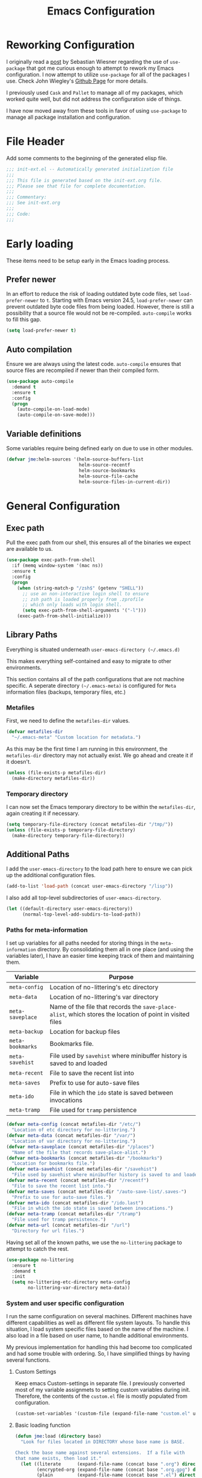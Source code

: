 #+TITLE: Emacs Configuration
#+OPTIONS: toc:4 h:4
#+STARTUP: showeverything
#+LATEX_CLASS: jmeorgdoc

* Reworking Configuration

  I originally read a [[http://www.lunaryorn.com/2015/01/06/my-emacs-configuration-with-use-package.html][post]] by Sebastian Wiesner regarding the use of
  =use-package= that got me curious enough to attempt to rework my Emacs
  configuration. I now attempt to utilize =use-package= for all of the
  packages I use. Check John Wiegley's [[https://github.com/jwiegley/use-package/][Github Page]] for more details.

  I previously used =Cask= and =Pallet= to manage all of my packages, which
  worked quite well, but did not address the configuration side of
  things.

  I have now moved away from these tools in favor of using =use-package= to
  manage all package installation and configuration.

* File Header

  Add some comments to the beginning of the generated elisp file.

  #+BEGIN_SRC emacs-lisp :padline no
    ;;; init-ext.el -- Automatically generated initialization file
    ;;;
    ;;; This file is generated based on the init-ext.org file.
    ;;; Please see that file for complete documentation.
    ;;;
    ;;; Commentary:
    ;;; See init-ext.org
    ;;;
    ;;; Code:
    ;;;
  #+END_SRC

* Early loading

  These items need to be setup early in the Emacs loading process.

** Prefer newer

   In an effort to reduce the risk of loading outdated byte code files, set
   =load-prefer-newer= to =t=. Starting with Emacs version 24.5,
   =load-prefer-newer= can prevent outdated byte code files from being
   loaded. However, there is still a possibility that a source file would
   not be re-compiled. =auto-compile= works to fill this gap.

   #+BEGIN_SRC emacs-lisp
     (setq load-prefer-newer t)
   #+END_SRC

** Auto compilation

   Ensure we are always using the latest code. =auto-compile= ensures that
   source files are recompiled if newer than their compiled form.

  #+BEGIN_SRC emacs-lisp
    (use-package auto-compile
      :demand t
      :ensure t
      :config
      (progn
        (auto-compile-on-load-mode)
        (auto-compile-on-save-mode)))
  #+END_SRC

** Variable definitions

   Some variables require being defined early on due to use in other modules.

   #+BEGIN_SRC emacs-lisp
     (defvar jme:helm-sources '(helm-source-buffers-list
                                helm-source-recentf
                                helm-source-bookmarks
                                helm-source-file-cache
                                helm-source-files-in-current-dir))
   #+END_SRC

* General Configuration
** Exec path

   Pull the exec path from our shell, this ensures all of the binaries we
   expect are available to us.

   #+BEGIN_SRC emacs-lisp
     (use-package exec-path-from-shell
       :if (memq window-system '(mac ns))
       :ensure t
       :config
       (progn
         (when (string-match-p "/zsh$" (getenv "SHELL"))
           ;; use an non-interactive login shell to ensure
           ;; zsh path is loaded properly from .zprofile
           ;; which only loads with login shell.
           (setq exec-path-from-shell-arguments '("-l")))
         (exec-path-from-shell-initialize)))
   #+END_SRC

** Library Paths

   Everything is situated underneath =user-emacs-directory (~/.emacs.d)=

   This makes everything self-contained and easy to migrate to other
   environments.

   This section contains all of the path configurations that are not
   machine specific. A seperate directory =(~/.emacs-meta)= is configured
   for =Meta= information files (backups, temporary files, etc.)

*** Metafiles

    First, we need to define the  =metafiles-dir= values.

    #+BEGIN_SRC emacs-lisp
      (defvar metafiles-dir
        "~/.emacs-meta" "Custom location for metadata.")
    #+END_SRC

    As this may be the first time I am running in this environment, the
    =metafiles-dir= directory may not actually exist. We go ahead and
    create it if it doesn't.

    #+BEGIN_SRC emacs-lisp
      (unless (file-exists-p metafiles-dir)
        (make-directory metafiles-dir))
    #+END_SRC

*** Temporary directory

    I can now set the Emacs temporary directory to be within the
    =metafiles-dir=, again creating it if necessary.

    #+BEGIN_SRC emacs-lisp
      (setq temporary-file-directory (concat metafiles-dir "/tmp/"))
      (unless (file-exists-p temporary-file-directory)
        (make-directory temporary-file-directory))
    #+END_SRC


** Additional Paths

   I add the =user-emacs-directory= to the load path here to ensure we can
   pick up the additional configuration files.

   #+BEGIN_SRC emacs-lisp
     (add-to-list 'load-path (concat user-emacs-directory "/lisp"))
   #+END_SRC

   I also add all top-level subdirectories of =user-emacs-directory=.

   #+BEGIN_SRC emacs-lisp
     (let ((default-directory user-emacs-directory))
           (normal-top-level-add-subdirs-to-load-path))
   #+END_SRC

*** Paths for meta-information

    I set up variables for all paths needed for storing things in the
    =meta-information= directory. By consolidating them all in one place
    (and using the variables later), I have an easier time keeping track of
    them and maintaining them.

    | Variable         | Purpose                                                                                                   |
    |------------------+-----------------------------------------------------------------------------------------------------------|
    | =meta-config=    | Location of no-littering's etc directory                                                                  |
    | =meta-data=      | Location of no-littering's var directory                                                                  |
    | =meta-saveplace= | Name of the file that records the =save-place-alist=, which stores the location of point in visited files |
    | =meta-backup=    | Location for backup files                                                                                 |
    | =meta-bookmarks= | Bookmarks file.                                                                                           |
    | =meta-savehist=  | File used by =savehist= where minibuffer history is saved to and loaded                                   |
    | =meta-recent=    | File to save the recent list into                                                                         |
    | =meta-saves=     | Prefix to use for auto-save files                                                                         |
    | =meta-ido=       | File in which the =ido= state is saved between invocations                                                |
    | =meta-tramp=     | File used for =tramp= persistence                                                                         |

    #+BEGIN_SRC emacs-lisp
      (defvar meta-config (concat metafiles-dir "/etc/")
        "Location of etc directory for no-littering.")
      (defvar meta-data (concat metafiles-dir "/var/")
        "Location of var directory for no-littering.")
      (defvar meta-saveplace (concat metafiles-dir "/places")
        "Name of the file that records save-place-alist.")
      (defvar meta-bookmarks (concat metafiles-dir "/bookmarks")
        "Location for bookmarks file.")
      (defvar meta-savehist (concat metafiles-dir "/savehist")
        "File used by savehist where minibuffer history is saved to and loaded.")
      (defvar meta-recent (concat metafiles-dir "/recentf")
        "File to save the recent list into.")
      (defvar meta-saves (concat metafiles-dir "/auto-save-list/.saves-")
        "Prefix to use for auto-save files.")
      (defvar meta-ido (concat metafiles-dir "/ido.last")
        "File in which the ido state is saved between invocations.")
      (defvar meta-tramp (concat metafiles-dir "/tramp")
        "File used for tramp persistence.")
      (defvar meta-url (concat metafiles-dir "/url")
        "Directory for url files.")
    #+END_SRC

    Having set all of the known paths, we use the =no-littering= package to
    attempt to catch the rest.

    #+BEGIN_SRC emacs-lisp
      (use-package no-littering
        :ensure t
        :demand t
        :init
        (setq no-littering-etc-directory meta-config
              no-littering-var-directory meta-data))
    #+END_SRC

*** System and user specific configuration

    I run the same configuration on several machines. Different machines
    have different capabilities as well as different file system
    layouts. To handle this situation, I load system specific files based
    on the name of the machine. I also load in a file based on user name,
    to handle additional environments.

    My previous implementation for handling this had become too complicated
    and had some trouble with ordering. So, I have simplified things by
    having several functions.

**** Custom Settings

     Keep emacs Custom-settings in separate file. I previously converted
     most of my variable assignmets to setting custom variables during
     init. Therefore, the contents of the =custom.el= file is mostly
     populated from configuration.

     #+BEGIN_SRC emacs-lisp
       (custom-set-variables '(custom-file (expand-file-name "custom.el" user-emacs-directory)))
     #+END_SRC

**** Basic loading function

     #+BEGIN_SRC emacs-lisp
       (defun jme:load (directory base)
         "Look for files located in DIRECTORY whose base name is BASE.

       Check the base name against several extensions.  If a file with
       that name exists, then load it."
         (let ((literate      (expand-file-name (concat base ".org") directory))
               (encrypted-org (expand-file-name (concat base ".org.gpg") directory))
               (plain         (expand-file-name (concat base ".el") directory))
               (encrypted-el  (expand-file-name (concat base ".el.gpg") directory)))
          (cond
           ((file-exists-p encrypted-org) (org-babel-load-file encrypted-org))
           ((file-exists-p encrypted-el)  (load encrypted-el))
           ((file-exists-p literate)      (org-babel-load-file literate))
           ((file-exists-p plain)         (load plain)))))
     #+END_SRC

**** Private settings

     Personal information that should not be shared is kept in a private
     file.

     #+BEGIN_SRC emacs-lisp
       (jme:load user-emacs-directory ".private")
     #+END_SRC

**** OS-specific settings

     Settings specific to machine type are kept in their own settings file.

     #+BEGIN_SRC emacs-lisp
       (let* ((system-type-name (symbol-name system-type))
              (base-name (replace-regexp-in-string "/" "-" system-type-name)))
         (jme:load user-emacs-directory base-name))
     #+END_SRC

**** Hostname-specific settings

     Settings specific to a particular machine, identified by host name,
     are stored in their own settings file.

     #+BEGIN_SRC emacs-lisp
       (let ((host-name-base (car (split-string (system-name) "\\."))))
         (jme:load user-emacs-directory host-name-base))
     #+END_SRC

**** User-specific settings

     #+BEGIN_SRC emacs-lisp
       (jme:load user-emacs-directory user-login-name)
     #+END_SRC

**** Custom configuration

     Finally, we load any settings set by ~customize~.

     #+BEGIN_SRC emacs-lisp
       (load custom-file)
     #+END_SRC

** General Emacs Settings

   There are a number of configuration items I tend to look at as basic
   configuration. There is a fine line between what is a /package/ and what
   is just part of Emacs, especially at the rate things are being included
   in the /official/ distribution.

*** Window sizing

    When using a =window-system=, which I most often do, I like to start
    Emacs with a specific window size and position. This code accomplishes
    that.

    First, we need to set up the window sizing.

    #+BEGIN_SRC emacs-lisp
      (eval-when-compile
        (defvar emacs-min-top)
        (defvar emacs-min-left)
        (defvar emacs-min-height)
        (defvar emacs-min-width))

      (if window-system
          (unless noninteractive
            (defvar emacs-min-top 22)
            (defvar emacs-min-left 5)
            (defvar emacs-min-height (if (= 1050 (x-display-pixel-height)) 55 64))
            (defvar emacs-min-width 100)))
    #+END_SRC

    This function resets the window to its minimal position.

    #+BEGIN_SRC emacs-lisp
      (defun jme:emacs-min ()
      "Reset frame size to minumum."
        (interactive)
        (set-frame-parameter (selected-frame) 'fullscreen nil)
        (set-frame-parameter (selected-frame) 'vertical-scroll-bars nil)
        (set-frame-parameter (selected-frame) 'horizontal-scroll-bars nil)
        (set-frame-parameter (selected-frame) 'top emacs-min-top)
        (set-frame-parameter (selected-frame) 'left emacs-min-left)
        (set-frame-parameter (selected-frame) 'height emacs-min-height)
        (set-frame-parameter (selected-frame) 'width emacs-min-width))
    #+END_SRC

    This function does the opposite of the above. It sets the window to
    maximum position.

    #+BEGIN_SRC emacs-lisp
      (defun jme:emacs-max ()
      "Reset frame size to maximum."
        (interactive)
        (if t
            (progn
              (set-frame-parameter (selected-frame) 'fullscreen 'fullboth)
              (set-frame-parameter (selected-frame) 'vertical-scroll-bars nil)
              (set-frame-parameter (selected-frame) 'horizontal-scroll-bars nil))
          (set-frame-parameter (selected-frame) 'top 26)
          (set-frame-parameter (selected-frame) 'left 2)
          (set-frame-parameter (selected-frame) 'width
                               (floor (/ (float (x-display-pixel-width)) 9.15)))
          (if (= 1050 (x-display-pixel-height))
              (set-frame-parameter (selected-frame) 'height
                                   (if (>= emacs-major-version 24)
                                       66
                                     55))
            (set-frame-parameter (selected-frame) 'height
                                 (if (>= emacs-major-version 24)
                                     75
                                   64)))))
    #+END_SRC

    One last function to give me the ability to toggle between the two.

    #+BEGIN_SRC emacs-lisp
      (defun jme:emacs-toggle-size ()
      "Toggle between minimum and maximum size of frame."
        (interactive)
        (if (> (cdr (assq 'width (frame-parameters))) 100)
            (jme:emacs-min)
          (jme:emacs-max)))
    #+END_SRC

    I start off with Emacs in its minimal state when starting up. Since
    moving to the =mac= Emacs port on my Apple machines, as opposed to the
    =ns= version, I don't really use the toggle much anymore. Instead I use
    the mac fullscreen mode.

    #+BEGIN_SRC emacs-lisp
      (if window-system
          (add-hook 'after-init-hook 'jme:emacs-min))
    #+END_SRC

*** Coding system

    I am a fan of UTF-8. Make sure everything is set up to handle it.

    | Variable                     | Value   | Description          |
    |------------------------------+---------+----------------------|
    | =set-terminal-coding-system= | =utf-8= | terminal output      |
    | =set-terminal-coding-system= | =utf-8= | terminal input       |
    | =perfer-coding-system=       | =utf-8= | set preferred coding |

    #+BEGIN_SRC emacs-lisp
      (set-terminal-coding-system 'utf-8)
      (set-keyboard-coding-system 'utf-8)
      (prefer-coding-system 'utf-8)
      (when (display-graphic-p)
        (custom-set-variables '(x-select-request-type '(UTF8_STRING COMPOUND_TEXT TEXT STRING))))
    #+END_SRC

*** Interface settings

    I most often have the audio on my machines muted, so use the visible bell
    instead of beeps. Who likes beeps anyway?

    #+BEGIN_SRC emacs-lisp
      (custom-set-variables '(visible-bell t))
    #+END_SRC

    Make sure I can see what it is that I am typing. This setting is the
    number of seconds to pause before unfinished commands are echoed. I
    find the default of 1 second a bit slow.

    #+BEGIN_SRC emacs-lisp
      (custom-set-variables '(echo-keystrokes 0.1))
    #+END_SRC

    I am not a big fan of overloading the arrow keys. Plus they are just too
    far away from my fingers to be useful. Don't use the shift+arrows for mark.

    #+BEGIN_SRC emacs-lisp
      (custom-set-variables '(shift-select-mode nil))
    #+END_SRC

    Use point instead of click with mouse yank.

    #+BEGIN_SRC emacs-lisp
      (custom-set-variables '(mouse-yank-at-point t))
    #+END_SRC

    While I no longer have a machine with a mouse connected (only trackpads
    now), I still use swipe-type scrolling which I would like to be smooth.

    These settings handle one line at a time, disable scrolling
    acceleration and scroll the window under the mouse.

    #+BEGIN_SRC emacs-lisp
      (custom-set-variables '(scroll-step 1)
                            '(mouse-wheel-scroll-amount '(1 ((shift) . 1))) ; one line at a time
                            '(mouse-wheel-progressive-speed nil)            ; don't accelerate scrolling
                            '(mouse-wheel-follow-mouse 't))                 ; scroll window under mouse
    #+END_SRC

    Truncate lines in windows narrower than the frame. Providing an integer
    here specifies to truncate lines in each window narrower thant the full
    frame width, provided the total window width in column units is less
    than that integer; otherwise respect the value of =truncate-lines=.

    #+BEGIN_SRC emacs-lisp
      (custom-set-variables '(truncate-partial-width-windows 50))
    #+END_SRC

    Set the default tab stop.

    #+BEGIN_SRC emacs-lisp
      (custom-set-variables '(tab-width 4))
    #+END_SRC

    Never put tabs in files, use spaces instead. If, for some reason, a real
    tab is needed, use =C-q C-i= to insert one.

    #+BEGIN_SRC emacs-lisp
      (custom-set-variables '(indent-tabs-mode nil))
    #+END_SRC

    I want to always go to the next indent level when hitting return.

    #+BEGIN_SRC emacs-lisp
      (bind-key "RET" 'newline-and-indent)
    #+END_SRC

    Add newlines to the end of the file if I naviagate past it.

    #+BEGIN_SRC emacs-lisp
      (custom-set-variables '(next-line-add-newlines t))
    #+END_SRC

    Set the column that triggers fill

    #+BEGIN_SRC emacs-lisp
      (custom-set-variables '(fill-column 75))
    #+END_SRC

    Turn on auto fill for text files.

    #+BEGIN_SRC emacs-lisp
      (add-hook 'text-mode-hook 'turn-on-auto-fill)
    #+END_SRC

    Allow narrowing.

    #+BEGIN_SRC emacs-lisp
      (put 'narrow-to-defun 'disabled nil)
      (put 'narrow-to-page 'disabled nil)
      (put 'narrow-to-region 'disabled nil)
    #+END_SRC

*** Visual tweaks

    Unlike a number of people, I do not mind the menu bar if I am actually
    using a window system of some kind. It is not that I use it often, but
    it does not get in my way much either. So, I check to see if I am using
    a window system and disable it if not. Turns out that this is still
    annoying when the window system does not support global menus as is the
    case when I am running on my chromebook with i3wm. Still need a
    solution for that case.

    #+BEGIN_SRC emacs-lisp
      (if (eq window-system 'nil)
          (if (fboundp 'menu-bar-mode) (menu-bar-mode -1))
        (if (fboundp 'menu-bar-mode) (menu-bar-mode 1)))
    #+END_SRC

    The toolbar, however, is completely useless to me, so I always disable it.

    #+BEGIN_SRC emacs-lisp
      (if (fboundp 'tool-bar-mode) (tool-bar-mode -1))
    #+END_SRC

    Likewise, scrollbars offer no value.

    #+BEGIN_SRC emacs-lisp
      (if (fboundp 'scroll-bar-mode) (scroll-bar-mode -1))
    #+END_SRC

    Don't show the startup message.

    #+BEGIN_SRC emacs-lisp
      (custom-set-variables '(inhibit-startup-message t)
                            '(inhibit-startup-echo-area-message (user-login-name)))
    #+END_SRC

    Visually indicate empty lines after the buffer end. This is shown as a
    fringe bitmap in the left edge.

    #+BEGIN_SRC emacs-lisp
      (custom-set-variables '(indicate-empty-lines t))
    #+END_SRC

**** Icon support

     #+BEGIN_SRC emacs-lisp
       (use-package all-the-icons
        :ensure t)
     #+END_SRC

**** Modeline

     I refer to my modeline quite often. It is very easy for it to get too
     cluttered, it is expensive real estate.

     Show the line:column number.

     #+BEGIN_SRC emacs-lisp
       (line-number-mode 1)
       (column-number-mode 1)
     #+END_SRC

     Also, show the size of the file.

     #+BEGIN_SRC emacs-lisp
       (size-indication-mode 1)
     #+END_SRC

***** Battery information

      I have opted for a simpler and 'clearer' solution to displaying
      battery information utilizing the `fancy-battery` package.

      #+BEGIN_SRC emacs-lisp
        (use-package fancy-battery
          :ensure t
          :config
          (add-hook 'after-init-hook #'fancy-battery-mode))
      #+END_SRC

***** Time

      I often run emacs in a fullscreen fashion that does not display the
      system clock on my desktop. However, I often refer to the clock, thus
      I add it to the modeline. The =display-time= functionality in Emacs
      is quite robust and can potentially display much more information
      than just the time. I configure it here to my liking.

      #+BEGIN_SRC emacs-lisp
        (custom-set-variables '(display-time-default-load-average nil)  ; Don't display load
                              '(display-time-day-and-date nil)          ; Don't display date
                              '(display-time-format "%l:%M%p"))
        (add-hook 'after-init-hook #'display-time-mode)
      #+END_SRC

*** Miscellaneous

    Add newline to end of file on save.

    #+BEGIN_SRC emacs-lisp
      (custom-set-variables '(require-final-newline t))
    #+END_SRC

    Make Emacs use the clipboard

    #+BEGIN_SRC emacs-lisp
      (custom-set-variables '(select-enable-clipboard t))
    #+END_SRC

    Prefix used for generating the auto save file names.

    #+BEGIN_SRC emacs-lisp
      (custom-set-variables '(auto-save-list-file-prefix meta-saves))
    #+END_SRC

    Use "y" in place of "yes", who wants to type all of those extra characters?

    #+BEGIN_SRC emacs-lisp
      (fset 'yes-or-no-p 'y-or-n-p)
    #+END_SRC

**** Bookmarks

     Save bookmarks into their own file in the meta information directory.

     #+BEGIN_SRC emacs-lisp
       (custom-set-variables '(bookmark-default-file meta-bookmarks))
     #+END_SRC

**** Backup

     I like all of my backup copies of files to be in a common location.

     Configure where the backups should go.

     #+BEGIN_SRC emacs-lisp
       (custom-set-variables '(backup-directory-alist (quote ((".*" . "~/.emacs-meta/backups/")))))
     #+END_SRC

     I like to use version numbers for the backup files. Set the number of
     newest versions and oldest versions to keep when a new numbered backup
     is made. I also don't care about the deletion of excess backup
     versions, so do that silently. Also, I like to use copying to create
     backups for files that are linked, instead of renaming.

     | Variable                        | Value | Description                                                          |
     |---------------------------------+-------+----------------------------------------------------------------------|
     | =version-control=               | =t=   | Control use of version numbers for backup files                      |
     | =kept-new-versions=             | =2=   | Number of newest versions to keep when a new numbered backup is made |
     | =kept-old-versions=             | =2=   | Number of oldest versions to keep when a new numbered backup is made |
     | =delete-old-versions=           | =t=   | When set to =t=, delete excess backup versions silently              |
     | =backup-by-copying-when-linked= | =t=   | Use copying to create backups for files with multiple names          |

     #+BEGIN_SRC emacs-lisp
       (custom-set-variables
         '(version-control t)
         '(kept-new-versions 2)
         '(kept-old-versions 2)
         '(delete-old-versions t)
         '(backup-by-copying-when-linked t))
     #+END_SRC

**** URL Related

     Make sure to store URL related stuff in the right place.

     #+BEGIN_SRC emacs-lisp
       (custom-set-variables '(url-cookie-file (concat meta-url "/cookies"))
                             '(url-cache-directory (concat temporary-file-directory "url/cache")))
     #+END_SRC

*** Global mode settings

**** Auto-revert

     Revert buffers when they change on disk.

     #+BEGIN_SRC emacs-lisp
       (global-auto-revert-mode 1)
     #+END_SRC

     Auto-refresh dired buffers.

     #+BEGIN_SRC emacs-lisp
       (custom-set-variables '(global-auto-revert-non-file-buffers t))
     #+END_SRC

     But.. don't announce reversion of buffer

     #+BEGIN_SRC emacs-lisp
       (custom-set-variables '(auto-revert-verbose nil))
     #+END_SRC

**** Git gutter

     Git gutter is a nice little utility that adds markers in the fringe to
     denote changes in a file. I like this everywhere, so I turn it on
     globally.

     #+BEGIN_SRC emacs-lisp
       (use-package git-gutter-fringe
         :ensure t
         :diminish git-gutter-mode
         :config
         (progn
           (custom-set-variables '(git-gutter:lighter " GG"))
           (global-git-gutter-mode)))
     #+END_SRC

**** Git messenger

     #+BEGIN_SRC emacs-lisp
       (use-package git-messenger
         :ensure t
         :commands git-messenger:popup-message
         :bind ("C-x v p" . git-messenger:popup-message))
     #+END_SRC

**** Recentf

     Save recently used files. This turns on the "Open Recent" submenu
     which is displayed in the "File" menu, containing a list of files that
     were operated on recently.

     I use the following settings for this mode:

     | variable                 |         value | description                       |
     |--------------------------+---------------+-----------------------------------|
     | =recentf-save-file=      | =meta-recent= | File to save the recent list into |
     | =recent-max-saved-items= |           100 | Max number of items saved         |
     | =recent-max-menu-items=  |            15 | Max number of items in menu       |

     Since the loading of the recent file and cleanup can take some time, I
     turn it on once things are idle.

     #+BEGIN_SRC emacs-lisp
       (use-package recentf
         :config
         (progn
           (custom-set-variables
             '(recentf-save-file meta-recent)
             '(recentf-max-saved-items 100)
             '(recentf-max-menu-items 15))
           (recentf-mode t)))
     #+END_SRC

**** Savehist

     Save minibuffer history. The minibuffer history is saved periodically
     (every 300 seconds, in this case) and when exiting Emacs. I use
     =savehist-file= to specify the filename (in the meta information
     directory) where the history should be stored. Additionally, I have it
     set to save:

     | History type         | Description                                        |
     |----------------------+----------------------------------------------------|
     | =search-ring=        | List of search string sequences                    |
     | =regexp-search-ring= | List of regular expression search string sequences |

     #+BEGIN_SRC emacs-lisp
       (use-package savehist
         :config
         (progn
           (custom-set-variables '(savehist-additional-variables
                                   '(kill-ring search-ring regexp-search-ring))
                                 '(savehist-autosave-interval 300)
                                 '(savehist-file meta-savehist)
                                 '(history-delete-duplicates t))
           (savehist-mode t)))
     #+END_SRC

**** Saveplace

     Preserve the location of point in file when saving files.

     I specify the name of the file that records saveplace information, so
     the contents go into the =meta= area and activate it for all buffers.

     #+BEGIN_SRC emacs-lisp
       (use-package saveplace
         :init
         (progn
           (custom-set-variables '(save-place-file meta-saveplace))
           (save-place-mode t)))
     #+END_SRC

**** Smartparens

     I like to visually see the matching parens. =smartparens-mode= is a
     global minor mode that highlights matching parens.

     If there are specific modes in which =smartparens-mode= should not be
     enabled, they can be added to the =sp-ignore-modes-list=.

     #+BEGIN_SRC emacs-lisp
       (use-package smartparens
         :ensure t
         :commands (smartparens-mode
                    show-smartparens-mode
                    show-smartparens-global-mode)
         :demand t
         :diminish smartparens-mode
         :config
         (progn
           (require 'smartparens-config)
           (smartparens-global-mode)))
     #+END_SRC

**** Undo-tree-mode

     =undo-tree-mode= replaces Emacs' standard undo feature with a more
     powerful, yet easier to user version, that treats the undo history as
     what it is: a tree.

     If a specific mode is not compatible with =undo-tree-mode=, it can be
     added to the list =undo-tree-incompatible-major-modes=.

     Enable =undo-tree-mode= globally.

     #+BEGIN_SRC emacs-lisp
       (use-package undo-tree
         :ensure t
         :diminish undo-tree-mode
         :config
         (progn
           (custom-set-variables '(undo-tree-visualizer-timestamps t)
                                 '(undo-tree-visualizer-diff t))
           (global-undo-tree-mode)))
     #+END_SRC

**** Whitespace

     I like to see whitespace in files. I find this helps with both
     organization and formatting. I use the following style for whitespace
     visualization:

     | Style            | Description                           |
     |------------------+---------------------------------------|
     | face             | enable all visualization via faces    |
     | trailing         | trailing blanks                       |
     | space-before-tab | SPACEs before TAB                     |
     | space-after-tab  | 8 or more SPACEs after a TAB          |
     | indentation      | 8 or more SPACEs at beginning of line |

     I also specify the column beyond which the line is highlighted.

     #+BEGIN_SRC emacs-lisp
       (use-package whitespace
         :diminish global-whitespace-mode
         :config
         (progn
           (custom-set-variables '(whitespace-style '(face trailing space-before-tab
                                                      indentation space-after-tab))
                                 '(whitespace-line-column 80))
           (global-whitespace-mode 1)))
     #+END_SRC

**** Winner

     Winner mode is a minor mode which keeps a history of changes to window
     configurations. This allows you to easily undo (=winner-undo=) and
     redo (=winner-redo=) window configurations.

     #+BEGIN_SRC emacs-lisp
       (use-package winner
         :ensure t
         :if (not noninteractive)
         :demand t
         :config (winner-mode 1))
     #+END_SRC

* Utility functions

  There are a number of /utility/ functions that I keep around for handling
  different things. Some of them are experimental, but they /do/ work.

** Hide or Expand

   I have kept this around for a long time and go through different phases
   of using it. I have recently gone back to using it quite a bit now that
   I have been using =winner= mode.

   #+BEGIN_SRC emacs-lisp
     (defun hide-or-expand ()
       "Hide or expand a window."
       (interactive)
       (if (> (length (window-list)) 1)
           (delete-other-windows)
         (bury-buffer)))
   #+END_SRC

* Package Specific Settings
** Avy

   Replacement for ace-jump-mode and other things.

   #+BEGIN_SRC emacs-lisp
     (use-package avy
       :ensure t
       :commands avy-goto-word-1
       :bind ("C-. C-s" . avy-goto-word-1))
   #+END_SRC

** Aggressive Indent

   Avoid manual indentation with 'aggressive indent'. I am not sure I am
   comfortable with this mode anywhere but in lisp code just yet.

   It can be turned on globally with =(global-aggressive-indent-mode 1)=.

   If used globally, specific modes can be excluded with the list
   =aggressive-indent-excluded-modes=.

   #+BEGIN_SRC emacs-lisp
     (use-package aggressive-indent
        :ensure t
        :diminish (aggressive-indent-mode . "➠")
        :config
          (add-hook 'emacs-lisp-mode-hook #'aggressive-indent-mode))
   #+END_SRC

** Auto complete (Company)

   I have fiddled around with different auto-completion packages and
   extensions over time. This one works.

   #+BEGIN_SRC emacs-lisp
     (use-package company
       :ensure t
       :diminish company-mode
       :config
       (global-company-mode)
       :init
       (progn
         (custom-set-variables '(company-tooltip-limit 20)
                               '(company-idle-delay .3))))
   #+END_SRC

   Also enable fuzzy matching.

   #+BEGIN_SRC emacs-lisp
     (use-package company-flx
       :ensure t
       :after company
       :config
       (company-flx-mode +1))
   #+END_SRC

** YASnippet

   YASnippet is an excellent template system for Emacs and it works very
   well with Auto Complete. I use it everywhere I can.

   YASnippet does not provide a way to expand a snippet programmatically,
   so we create one. (Based on code from [[http://stackoverflow.com/questions/10211730/insert-yasnippet-by-name][this]] Stack Overflow question.)

   #+BEGIN_SRC emacs-lisp
     (use-package yasnippet
       :ensure t
       :diminish yas-minor-mode
       :config
       (progn
         (add-to-list 'yas-snippet-dirs (concat user-emacs-directory "snippets"))
         (yas-global-mode 1)))

     (defun jme:insert-yas-by-name (name)
       "Insert YASnippet by NAME."
       (yas-expand-snippet (yas-lookup-snippet name)))
   #+END_SRC

   Add =helm= support for yas.

   #+BEGIN_SRC emacs-lisp
     (use-package helm-c-yasnippet
       :ensure t
       :after helm
       :bind ("C-c y" . helm-yas-complete)
       :config (custom-set-variables '(helm-yas-space-match-any-greedy t)))
   #+END_SRC

   Here we provide an indication that there is a yasnippet available to be
   used. (From [[https://github.com/pcmantz/elisp/blob/master/my-bindings.el][here]] and [[http://pages.sachachua.com/.emacs.d/Sacha.html#unnumbered-132][here]]).

   #+BEGIN_SRC emacs-lisp
     (defvar default-cursor-color (cdr (assoc 'cursor-color (frame-parameters)))
       "Capture the default cursor color so we can switch back to it if needed.")
     (defvar yasnippet-can-fire-cursor-color "purple"
       "Color to change cursor when yasnippet is available.")

     (defun jme:yasnippet-can-fire-p (&optional field)
       "Test if yasnippet can expand based on FIELD."
       (interactive)
       (setq yas--condition-cache-timestamp (current-time))
       (let (templates-and-pos)
         (unless (and yas-expand-only-for-last-commands
                      (not (member last-command yas-expand-only-for-last-commands)))
           (setq templates-and-pos (if field
                                       (save-restriction
                                         (narrow-to-region (yas--field-start field)
                                                           (yas--field-end field))
                                         (yas--templates-for-key-at-point))
                                     (yas--templates-for-key-at-point))))
         (and templates-and-pos (first templates-and-pos))))

     (defun jme:change-cursor-color-when-can-expand (&optional field)
       "Update the cursor color if a snippet is available, based on FIELD."
       (interactive)
       (when (eq last-command 'self-insert-command)
         (set-cursor-color (if (jme:can-expand)
                               yasnippet-can-fire-cursor-color
                             default-cursor-color))))

     (defun jme:can-expand ()
       "Return true if right after an expandable thing."
       (or (abbrev--before-point) (jme:yasnippet-can-fire-p)))

     (add-hook 'post-command-hook 'jme:change-cursor-color-when-can-expand)
   #+END_SRC

** Clojure

   Support for Clojure.

*** Clojure Mode

    #+BEGIN_SRC emacs-lisp
      (use-package clojure-mode
        :ensure t
        :init
        (progn
          (add-hook 'clojure-mode-hook #'rainbow-delimiters-mode)
          (add-hook 'clojure-mode-hook #'smartparens-strict-mode)))
    #+END_SRC

*** Cider

    #+BEGIN_SRC emacs-lisp
      (use-package cider
        :ensure t
        :init
        (progn
          (add-hook 'cider-mode-hook #'eldoc-mode)
          (add-hook 'cider-mode-hook #'rainbow-delimiters-mode)
          (add-hook 'cider-repl-mode-hook #'smartparens-strict-mode)
          (add-hook 'cider-repl-mode-hook #'rainbow-delimiters-mode)))
    #+END_SRC

*** Clojure Cheatsheet
    #+BEGIN_SRC emacs-lisp
      (use-package clojure-cheatsheet
        :ensure t)
    #+END_SRC

*** Clojure mode extra font locking
    #+BEGIN_SRC emacs-lisp
      (use-package clojure-mode-extra-font-locking
        :ensure t)
    #+END_SRC

*** Clojure snippets for Yasnippets
    #+BEGIN_SRC emacs-lisp
      (use-package clojure-snippets
        :ensure t)
    #+END_SRC

*** Flycheck for Clojure
    #+BEGIN_SRC emacs-lisp
      (use-package flycheck-clojure
        :ensure t)
    #+END_SRC

*** Slamhound
    #+BEGIN_SRC emacs-lisp :tangle no
      (use-package slamhound
        :disabled t)
    #+END_SRC

** CSS

   Mode for handling CSS.

   #+BEGIN_SRC emacs-lisp
     (use-package css-mode)
   #+END_SRC

** Dired

   I have been trying to train myself to use =dired= as much as
   possible. My go-to alternative is the command line, which often
   interrupts whatever I was doing in the particular shell I choose. My
   settings here are still very much experimental.

   I moved to using =dired+= to pick up some extra features.

   Make sure =image-dired= keeps its files in the meta directory.

   #+BEGIN_SRC emacs-lisp
     (use-package dired+
       :ensure t
       :config
       (progn
         (custom-set-variables '(image-dired-dir (concat metafiles-dir "/image-dired")))
         (put 'dired-find-alternate-file 'disabled nil)  ;enable `a' command
         (diredp-toggle-find-file-reuse-dir 1)))
   #+END_SRC

   All-the-icons support in dired buffers. Becasue, who doesn't like icons?

   #+BEGIN_SRC emacs-lisp
   (use-package all-the-icons-dired
    :ensure t
    :after all-the-icons
    :commands all-the-icons-dired-mode
    :config
    (add-hook 'dired-mode-hook 'all-the-icons-dired-mode))
   #+END_SRC

   Subtree support.

   #+BEGIN_SRC emacs-lisp
     (use-package dired-subtree
       :ensure t
       :commands (dired-subtree-insert dired-subtree remove)
       :after dired
       :bind (:map dired-mode-map
                   ("i" . dired-subtree-insert)
                   (";" . dired-subtree-remove)))
   #+END_SRC

   Filter support.

   #+BEGIN_SRC emacs-lisp
     (use-package dired-filter
       :ensure t
       :after dired
       :config
       (custom-set-variables '(dired-filter-group-saved-groups '(("default"
                                                                  ("Archives"
                                                                   (extension "zip" "rar" "gz" "bz2" "tar"))
                                                                  ("Data"
                                                                   (extension "json" "xml" "dat" "csv"))
                                                                  ("Documents"
                                                                   (extension "org" "markdown" "md" "adoc" "txt"))
                                                                  ("Binary"
                                                                   (extension "elc" "pyc"))
                                                                  ("Backup"
                                                                   (extension "el~" "backup"))
                                                                  ("Language"
                                                                   (extension "el" "py" "java" "sh" "awk" "rb"))
                                                                  ("LaTeX"
                                                                   (extension "tex" "bib"))
                                                                  ("Mac"
                                                                   (extension . "DS_Store"))
                                                                  ("PDF"
                                                                   (extension . "pdf"))
                                                                  ("Version Control"
                                                                   (extension "git" "gitignore" "gitconfig" "gitmodules"))
                                                                  )))))
   #+END_SRC

** Elfeed

   A utility mode for reading RSS.

   #+BEGIN_SRC emacs-lisp
     (use-package elfeed
       :ensure t)
   #+END_SRC

   #+BEGIN_SRC emacs-lisp
     (use-package elfeed-org
       :ensure t
       :after elfeed
       :config
       (progn
         (custom-set-variables '(rmh-elfeed-org-files (list "~/.elfeed/elfeed.org")))
         (elfeed-org)))
   #+END_SRC

** Expand Region

   A fantastically useful package to gradually expand selected region.

   #+BEGIN_SRC emacs-lisp
     (use-package expand-region
       :ensure t
       :commands er/expand-region
       :bind ("C-=" . er/expand-region))
   #+END_SRC

** Flycheck

   Removed snippet:

   (custom-set-variables '(flycheck-disabled-checkers
                               (append flycheck-disabled-checkers
                                       '(javascript-jshint))))

   #+BEGIN_SRC emacs-lisp
     (use-package flycheck
       :ensure t
       :diminish flycheck-mode
       :config
       (progn
         (custom-set-variables '(flycheck-display-errors-function #'flycheck-pos-tip-error-messages))
         (flycheck-clojure-setup)
         (global-flycheck-mode)
         (flycheck-add-mode 'javascript-eslint 'web-mode)
         (flycheck-add-mode 'html-tidy 'web-mode)
         (define-key flycheck-mode-map (kbd "C-c ! h") 'helm-flycheck)))
   #+END_SRC

   #+BEGIN_SRC emacs-lisp
     (use-package flycheck-pos-tip
       :ensure t)
   #+END_SRC

** Flyspell

   I often use =flyspell= mode when writing text documents. I typically
   turn this on a some point after I have already begun writing. This bit
   of advice ensures that the buffer is checked when I turn =flyspell= on.

   #+BEGIN_SRC emacs-lisp
     (use-package flyspell
       :config
       (defadvice flyspell-mode (after advice-flyspell-check-buffer-on-start activate)
         (flyspell-buffer)))
   #+END_SRC

** Graphviz

   Support for Graphviz dot language.

   #+BEGIN_SRC emacs-lisp
     (use-package graphviz-dot-mode
       :ensure t
       :mode ("\\.dot\\'" . graphviz-dot-mode))
   #+END_SRC

** Which Key

   I used to use [[https://github.com/kai2nenobu/guide-key][guide-key]] for remembering key combinations, but have now
   switched to [[https://github.com/justbur/emacs-which-key][which-key]] which appears to be nicer.

   #+BEGIN_SRC emacs-lisp
     (use-package which-key
       :ensure t
       :defer 10
       :diminish which-key-mode
       :config
       (setq which-key-key-replacement-alist
             '(("left" . "◀")
               ("right" . "▶")
               ("up" . "▲")
               ("down" . "▼")))
       (which-key-mode 1))
   #+END_SRC

** Helm

   Helm helps with completion of many things. I am finding it easier to
   work with than other modules.

   #+BEGIN_SRC emacs-lisp
     (use-package helm
       :ensure t
       :diminish helm-mode
       :config
       (progn
         (require 'helm-config)
         (custom-set-variables '(helm-for-files-preferred-list jme:helm-sources)
                               '(helm-split-window-in-side-p t)
                               '(helm-scoll-amount 8))
         (helm-mode 1)
         (helm-autoresize-mode 1))
       :bind (("C-x b" . helm-mini)
              ("C-x C-b" . helm-buffers-list)
              ("C-x C-f" . helm-find-files)
              ("M-x" . helm-M-x)
              ("M-y" . helm-show-kill-ring)
              ("C-c h g" . helm-google-suggest)
              ("C-c h o" . helm-occur)
              ("C-c h x" . helm-register)
              ("C-c h SPC" . helm-all-mark-rings)
              ("C-h a" . helm-apropos)
              ("M-s a" . helm-do-grep)
              ("M-s f" . helm-for-files)))
   #+END_SRC

   Helm can do a great job of describing bindings.

   #+BEGIN_SRC emacs-lisp
     (use-package helm-descbinds
       :ensure t
       :commands (helm-descbinds)
       :bind ("C-h b" . helm-descbinds))
   #+END_SRC

   #+BEGIN_SRC emacs-lisp
     (use-package helm-swoop
       :commands (helm-swoop helm-swoop-back-to-last-point)
       :ensure t
       :bind (("C-c h s" . helm-swoop)
              ("M-i" . helm-swoop)
              ("M-I" . helm-swoop-back-to-last-point)
              :map isearch-mode-map
              ("M-i" . helm-swoop-from-isearch)
              :map helm-swoop-map
              ("M-i" . helm-multi-swoop-all-from-helm-swoop)
              ("C-s" . helm-next-line)
              ("C-r" . helm-previous-line)))
   #+END_SRC

*** Flycheck

    Add helm support for flycheck.

    #+BEGIN_SRC emacs-lisp
      (use-package helm-flycheck
        :ensure t)
    #+END_SRC

** Javascript

   Make sure to handle json files appropriately.

   #+BEGIN_SRC emacs-lisp
     (use-package json-mode
       :ensure t
       :commands json-mode
       :mode ("\\.json$" . json-mode))
   #+END_SRC

   #+BEGIN_SRC emacs-lisp
     (use-package js2-mode
       :ensure t
       :commands js2-mode
       :mode ("\\.js$" . js2-mode)
       :bind (:map js2-mode-map
                   ("C-x C-e" . js-send-last-sexp)
                   ("C-M-x" . js-send-last-sexp-and-go)
                   ("C-c b" . js-send-buffer)
                   ("C-c l" . js-load-file-and-go))
       :init
       (progn
         (add-to-list 'interpreter-mode-alist (cons "node" 'js2-mode))))
   #+END_SRC

   If we have the ability to use javascript in an inferior process, use
   Node for that.

   #+BEGIN_SRC emacs-lisp
     (use-package js-comint
       :disabled t
       :init
       (custom-set-variables '(inferior-js-program-command "node")))
   #+END_SRC

** Lisp

   Eldoc provides minibuffer hints when working with Emacs lisp.

   #+BEGIN_SRC emacs-lisp
     (use-package eldoc
       :diminish eldoc-mode
       :commands eldoc-mode
       :bind (:map emacs-lisp-mode-map
              ("C-c ." . find-function-at-point)
              ("C-c f" . find-function)
              ("M-:" . pp-eval-expression))
       :init
       (progn
         (add-hook 'lisp-interaction-mode-hook 'eldoc-mode)
         (add-hook 'emacs-lisp-mode-hook 'eldoc-mode)))

     (add-hook 'lisp-mode-hook (lambda () (local-set-key (kbd "RET") 'newline-and-indent)))
     (add-hook 'emacs-lisp-mode-hook (lambda () (local-set-key (kbd "RET") 'newline-and-indent)))
   #+END_SRC

** Magit

   #+BEGIN_SRC emacs-lisp
     (use-package magit
       :commands magit-status
       :ensure t
       :bind ("C-x d" . magit-status))
   #+END_SRC

** Markdown

   #+BEGIN_SRC emacs-lisp
     (use-package markdown-mode
       :commands markdown-mode
       :mode
       (("\\.markdown$" . markdown-mode)
        ("\\.md$" . markdown-mode)))
   #+END_SRC

** Org

   My =org= mode settings are contained in their own file. This function
   loads the configuration based on my login name.

   #+BEGIN_SRC emacs-lisp
     (jme:load user-emacs-directory (concat user-login-name "-org"))
   #+END_SRC

** Paradox

   Better package management.

   #+BEGIN_SRC emacs-lisp
     (use-package paradox
       :ensure t
       :commands paradox-list-packages)
   #+END_SRC

** PDF-tools

   Package has been pinned to =manual=, since it requires an extra install
   step.

   After updating, the package needs to be activated with =(pdf-tools-install)=.

   #+BEGIN_SRC emacs-lisp
     (use-package pdf-tools
       :pin manual
       :bind (:map pdf-view-mode-map
              ("h" . pdf-annot-add-highlight-markup-annotation)
              ("t" . pdf-annot-add-text-annotation)
              ("D" . pdf-annot-delete))
       :config
       (progn
         (setq-default pdf-view-display-size 'fit-page)
         (setq pdf-annot-activate-created-annotations t)))
   #+END_SRC

** Projectile

   Projectile works as a nice, light-weight, project management tool.

   #+BEGIN_SRC emacs-lisp
     (use-package projectile
       :ensure t
       :diminish projectile-mode
       :config
       (progn
         (custom-set-variables '(projectile-cache-file (concat metafiles-dir "/projectile.cache"))
                               '(projectile-known-projects-file (concat metafiles-dir "/projectile-bookmarks.eld"))
                               '(projectile-keymap-prefix (kbd "C-c p"))
                               '(projectile-enable-caching t))
         (projectile-mode)))
   #+END_SRC

   Support for org tasks associated with projectile projects.

   #+BEGIN_SRC emacs-lisp
;     (use-package org-projectile
;       :ensure t
;       :bind (("C-c n p" . org-projectile-project-todo-completing-read)
;              ("C-c c" . org-capture))
;       :config
;       (progn
;         (setq org-projectile-projects-file
;               (concat metafiles-dir "projects.org"))
;         (setq org-agenda-files (append org-agenda-files (org-projectile-todo-files)))
;         (push (org-projectile-project-todo-entry) org-capture-templates)))
   #+END_SRC

   Projectile Helm support.

   #+BEGIN_SRC emacs-lisp
     (use-package helm-projectile
       :ensure t
       :after projectile
       :config
       (progn
         (custom-set-variables '(projectile-completion-system 'helm)
                               '(projectile-switch-project-action 'helm-projectile))
         (helm-projectile-on)))

;     (use-package org-projectile-helm
;       :after org-projectile
;       :bind (("C-c n p" . org-projectile-helm-template-or-project)))
   #+END_SRC

** Python

   #+BEGIN_SRC emacs-lisp
     ; Bring back indent after newline
     (add-hook 'python-mode-hook '(lambda ()
                  (define-key python-mode-map "\C-m" 'newline-and-indent)))

   #+END_SRC

   Use python3

   #+BEGIN_SRC emacs-lisp
     (setq python-shell-interpreter "python3"
           python-shell-interpreter-args "-i")
   #+END_SRC

   use ipython (no more)

   #+BEGIN_SRC emacs-lisp :tangle no
     (setq python-shell-interpreter "ipython"
            python-shell-interpreter-args "-i -v")
   #+END_SRC

   Jedi for Python. To use auto-complete with Jedi, we require only
   company-jedi and not make reference to jedi-core package.

   #+BEGIN_SRC emacs-lisp
     (use-package company-jedi
       :ensure t
       :commands (jedi:goto-definition jedi-mode company-jedi)
       :bind (:map python-mode-map
                   ("M-." . jedi:goto-definition)
                   ("M-," . jedi:goto-definition-pop-marker))
       :config
       (setq jedi:complete-on-dot t))
   #+END_SRC

   Highlight indentation

   #+BEGIN_SRC emacs-lisp
     (use-package highlight-indent-guides
      :ensure t
      :commands highlight-indent-guides-mode
      :init
      (progn
       (custom-set-variables '(highlight-indent-guides-method 'character))
       (add-hook 'python-mode-hook 'highlight-indent-guides-mode)))
   #+END_SRC

*** Anaconda

    #+BEGIN_SRC emacs-lisp
      (use-package anaconda-mode
        :ensure t
        :commands anaconda-mode
        :init (add-hook 'python-mode-hook 'anaconda-mode))
    #+END_SRC

*** Company Anaconda

    #+BEGIN_SRC emacs-lisp
      (use-package company-anaconda
        :ensure t
        :after company
        :config
        (add-to-list 'company-backends '(company-anaconda :with company-capf)))
    #+END_SRC

*** Helm Pydoc

    #+BEGIN_SRC emacs-lisp
      (use-package helm-pydoc
        :ensure t
        :after helm
        :commands helm-pydoc
        :bind (:map python-mode-map ("C-c C-d" . helm-pydoc)))
    #+END_SRC

*** Nose

    #+BEGIN_SRC emacs-lisp
      (use-package nose
        :ensure t
        :after python
        :commands (nosetests-one
                   nosetests-pdb-one
                   nosetests-all
                   nosetests-pdb-all
                   nosetests-module
                   nosetests-pdb-module
                   nosetests-suite
                   nosetests-pdb-suite)
        :config
        (add-hook 'python-mode-hook (lambda () (nose-mode t))))
    #+END_SRC

*** Pythonic

    #+BEGIN_SRC emacs-lisp
    (use-package pythonic
      :ensure t
      :commands pythonic-activate)
    #+END_SRC


** Java

*** Eclim

    Eclipse front-end for Java development.

    #+BEGIN_SRC emacs-lisp
      (use-package eclim
        :commands eclim-mode
        :config
        (progn
          (use-package company-emacs-eclim
            :after company
            :config
            (company-emacs-eclim-setup))
          (setq eclimd-autostart t)
          (add-hook 'java-mode-hook (lambda () (eclim-mode 1)))))
    #+END_SRC

*** Java utilities

    Auto byte-code disassembly.

    #+BEGIN_SRC emacs-lisp
      (use-package autodisass-java-bytecode
        :ensure t
        :defer t)
    #+END_SRC

** Rainbow mode

   #+BEGIN_SRC emacs-lisp
     (use-package rainbow-mode
       :commands rainbow-mode
       :ensure t
       :after css-mode
       :init
       (add-hook 'css-mode-hook 'rainbow-mode))
   #+END_SRC

** Shell

   I try to use my shell within Emacs as much as possible. I will admit
   that I have not yet been able to do this completely, though the desire
   is there.

*** eshell

    Additional references:

    - [[https://www.masteringemacs.org/article/complete-guide-mastering-eshell][Mikey Petersen's Mastering Eshell]]
    - [[http://www.modernemacs.com/post/custom-eshell/][Modern Emacs: Making eshell your own]]
    - [[https://www.emacswiki.org/emacs/EshellPrompt][EmacsWiki: EshellPrompt]]
    - [[http://blog.liangzan.net/blog/2012/12/12/customizing-your-emacs-eshell-prompt/][Liang Zan: Customozing Your Emacs Eshell Propmpt]]

    Packages:

    - [[https://github.com/xuchunyang/eshell-git-prompt][eshell-git-prompt]]
    - [[https://github.com/kaihaosw/eshell-prompt-extras][eshell-prompt-extras]]

**** Prompt

     #+BEGIN_SRC emacs-lisp
       (use-package eshell-git-prompt
         :ensure t
         :config
         (eshell-git-prompt-use-theme 'powerline))
     #+END_SRC


**** Configuration

***** Control files

      #+BEGIN_SRC emacs-lisp
        (custom-set-variables '(eshell-directory-name (concat metafiles-dir "/eshell/")))
      #+END_SRC

***** Visual Commands

      Eshell has support for special handling of commands which present their
      output in a visual fashion (see help for =eshell-visual-commands=).

      Typically, these are commands which require a proper terminal
      environment to run in. =eshell= will run them in a term buffer when
      they are invoked.

      The emacs defaults are:

      - vi
      - screen
      - top
      - less
      - more
      - lynx
      - ncftp
      - pine
      - tin
      - trn
      - elm

      I don't use a lot of these commands and there are others I do use.

     #+BEGIN_SRC emacs-lisp
       (setq eshell-visual-commands
             '("less" "tmux" "top" "bash" "zsh"))
     #+END_SRC

      The =eshell-visual-subcommands= specifies an alist of subcommands which
      present their output visually, in much the same way as specified
      above. In this case, however, you can specify specific arguments which
      trigger the behavior.

      I find this to be especially useful for =git= commands which display
      tree information (like log). I have a number of aliases set up with git
      which I want to ensure are covered.

     #+BEGIN_SRC emacs-lisp
       (setq eshell-visual-subcommands
             '(("git"
                "diff" "df" "dc"
                "show"
                "log" "lg" "tree" "lol" "lola" "lala" "ltla" "ldla")))
     #+END_SRC

*** comint

    #+BEGIN_SRC emacs-lisp
      (use-package comint
        :bind (:map comint-mode-map
                    ("M-p" . comint-previous-matching-input-from-input)
                    ("M-n" . comint-next-matching-input-from-input)
                    ("C-M-n" . comint-next-input)
                    ("C-M-p" . comint-previous-input))
        :init
        (progn
          (custom-set-variables '(comint-prompt-read-only t))
          (add-hook 'term-exec-hook
                    (function
                     (lambda ()
                       (set-buffer-process-coding-system 'utf-8-unix 'utf-8-unix))))))
    #+END_SRC

*** Tramp

    Tramp is a fantastic package that allows for remote file editing. Make
    sure tramp uses ssh by default. Also make sure that files are stored in
    the meta information directory.

    #+BEGIN_SRC emacs-lisp
      (use-package tramp
        :init
        (custom-set-variables
          '(tramp-default-method "ssh")
          '(tramp-persistency-file-name meta-tramp)))
    #+END_SRC

** Uniquify

   By default, Emacs makes buffer names unique by adding =<2>=, =<3>=,
   etc. to the end of the buffer name. I don't find this particularly
   useful. Using the =Uniquify= package, I can easily change this behavior.

   Use the =post-forward= type of naming for buffers. This names the buffer
   with the file name followed by a shortened form of the path.

   For example:

   =/foo/bar/mumble/name= becomes =name|bar/mumble=

   I change the string used as a separator for the buffer name components
   to be ":".

   Also, make sure to rerationalize buffer names after a buffer has been
   killed.

   Some buffers should not be uniquified. I also provide a regular
   expression here for these exceptions.

   #+BEGIN_SRC emacs-lisp
     (use-package uniquify
       :init
       (custom-set-variables
         '(uniquify-buffer-name-style 'post-forward)
         '(uniquify-separator ":")
         '(uniquify-after-kill-buffer-p t)
         '(uniquify-ignore-buffers-re "^\\*")))
   #+END_SRC

** Web mode

   #+BEGIN_SRC emacs-lisp
     (use-package web-mode
       :ensure t
       :mode
       (("\\.jsx$" . web-mode)
        ("\\.html?\\'" . web-mode))
       :config
       (progn
         (custom-set-variables '(web-mode-markup-indent-offset 2)
                               '(web-mode-css-indent-offset 2)
                               '(web-mode-code-indent-offset 2)
                               '(web-mode-enable-current-column-highlight t))
         (defadvice web-mode-highlight-part (around tweak-jsx activate)
           (if (equal web-mode-content-type "jsx")
               (let ((web-mode-enable-part-face nil))
                 ad-do-it)
             ad-do-it))
         (add-hook 'web-mode-hook
                   (lambda ()
                     (when (equal web-mode-content-type "jsx")
                       (flycheck-select-checker 'javascript-eslint)
                       (flycheck-select-checker 'flycheck-tidyrc))))))
   #+END_SRC

** Diminish

   I use diminish to hide most of minor modes from the modeline. Most of
   the diminish functionality has been updated into the =use-package=
   calls.

   #+BEGIN_SRC emacs-lisp
     (use-package diminish
       :ensure t
       :config
       (progn
         (eval-after-load "highlight-indentation" '(diminish 'highlight-indentation-mode))
         (diminish 'auto-revert-mode)
         (diminish 'auto-fill-function)
         (diminish 'overwrite-mode "💀")))
   #+END_SRC

* Custom Configuration

** Window handling

*** Rotating Windows

    I often have my frame split into multiple windows. I find it very handy
    to swap buffers between windows if I am working in multiple buffers at
    the same time. I came across this function to rotate buffers through
    windows (you can find it [[http://whattheemacsd.com/buffer-defuns.el-02.html][here]].)

    #+BEGIN_SRC emacs-lisp
      (defun jme:rotate-windows ()
        "Rotate your windows."
        (interactive)
        (cond ((not (> (count-windows)1))
               (message "You can't rotate a single window!"))
              (t
               (let ((i 1)
                     (numWindows (count-windows)))
               (while  (< i numWindows)
                 (let* (
                        (w1 (elt (window-list) i))
                        (w2 (elt (window-list) (+ (% i numWindows) 1)))
                        (b1 (window-buffer w1))
                        (b2 (window-buffer w2))
                        (s1 (window-start w1))
                        (s2 (window-start w2))
                        )
                   (set-window-buffer w1  b2)
                   (set-window-buffer w2 b1)
                   (set-window-start w1 s2)
                   (set-window-start w2 s1)
                   (setq i (1+ i))))))))
    #+END_SRC

*** Window Split

    This function toggles between horizontal and vertical layout of two
    windows. (Picked up from [[http://whattheemacsd.com/buffer-defuns.el-03.html][here]].)

    #+BEGIN_SRC emacs-lisp
      (defun jme:toggle-window-split ()
       "Toggle between horizontal and vertical layout of windows."
        (interactive)
        (if (= (count-windows) 2)
            (let* ((this-win-buffer (window-buffer))
                   (next-win-buffer (window-buffer (next-window)))
                   (this-win-edges (window-edges (selected-window)))
                   (next-win-edges (window-edges (next-window)))
                   (this-win-2nd (not (and (<= (car this-win-edges)
                                               (car next-win-edges))
                                           (<= (cadr this-win-edges)
                                               (cadr next-win-edges)))))
                   (splitter
                    (if (= (car this-win-edges)
                           (car (window-edges (next-window))))
                        'split-window-horizontally
                      'split-window-vertically)))
              (delete-other-windows)
              (let ((first-win (selected-window)))
                (funcall splitter)
                (if this-win-2nd (other-window 1))
                (set-window-buffer (selected-window) this-win-buffer)
                (set-window-buffer (next-window) next-win-buffer)
                (select-window first-win)
                (if this-win-2nd (other-window 1))))))
    #+END_SRC

*** More window splitting

    I really like the idea of the following functions (covered by Sacha
    [[https://www.youtube.com/watch?v%3DnKCKuRuvAOw&feature%3Dyoutu.be][here]], original source [[http://www.reddit.com/r/emacs/comments/25v0eo/you_emacs_tips_and_tricks/chldury][here]]). I don't override the normal split
    keybindings since I very often want several windows with the same
    buffer.

    #+BEGIN_SRC emacs-lisp
      (defun jme:vsplit-last-buffer (prefix)
        "Split the window vertically and display the previous buffer."
        (interactive "p")
        (split-window-vertically)
        (other-window 1 nil)
        (if (= prefix 1)
          (switch-to-next-buffer)))
      (defun jme:hsplit-last-buffer (prefix)
        "Split the window horizontally and display the previous buffer."
        (interactive "p")
        (split-window-horizontally)
        (other-window 1 nil)
        (if (= prefix 1) (switch-to-next-buffer)))
    #+END_SRC

*** Window switching

    #+BEGIN_SRC emacs-lisp
      (use-package ace-window
        :ensure t
        :commands ace-window
        :bind ("C-x o" . ace-window)
        :config (custom-set-variables '(aw-keys '(?a ?s ?d ?f ?g ?h ?j ?k ?l))))
    #+END_SRC

** Cleanup

   Whitespace cleanup can be dangerous if it changes the content of the
   file. Some changes are guaranteed to be safe, which this function sticks
   to, allowing it to be safe for a =before-save-hook=. (see [[http://whattheemacsd.com/buffer-defuns.el-01.html][this article]].)

   #+BEGIN_SRC emacs-lisp
     (defun jme:cleanup-buffer-safe ()
       "Perform a bunch of safe operations on the whitespace content of a buffer.
     Does not indent buffer, because it is used for a `before-save-hook', and that
     might be bad."
       (interactive)
       (untabify (point-min) (point-max))
       (delete-trailing-whitespace)
       (set-buffer-file-coding-system 'utf-8))
   #+END_SRC

   If we want to be less careful when cleaning up, we can do that too.

   #+BEGIN_SRC emacs-lisp
     (defun jme:cleanup-buffer ()
       "Perform a bunch of operations on the whitespace content of a buffer.
     Including indent-buffer, which should not be called automatically on save."
       (interactive)
       (jme:cleanup-buffer-safe)
       (indent-region (point-min) (point-max)))
   #+END_SRC

   Make sure we hook this into our save process.

   #+BEGIN_SRC emacs-lisp
     (add-hook 'before-save-hook 'jme:cleanup-buffer-safe)
   #+END_SRC

** Movement

*** Better handling of move to beginning of line

    I find it useful to move to the beginning of the indentation as opposed
    to strickly the beginning of the line. This accomplishes that in a
    smart way. (See [[http://emacsredux.com/blog/2013/05/22/smarter-navigation-to-the-beginning-of-a-line/][this article]].)

    #+BEGIN_SRC emacs-lisp
      (defun jme:smarter-move-beginning-of-line (arg)
        "Move point back to indentation of beginning of line.

      Move point to the first non-whitespace character on this line.
      If point is already there, move to the beginning of the line.
      Effectively toggle between the first non-whitespace character and
      the beginning of the line.

      If ARG is not nil or 1, move forward ARG - 1 lines first.  If
      point reaches the beginning or end of the buffer, stop there."
        (interactive "^p")
        (setq arg (or arg 1))

        ;; Move lines first
        (when (/= arg 1)
          (let ((line-move-visual nil))
            (forward-line (1- arg))))

        (let ((orig-point (point)))
          (back-to-indentation)
          (when (= orig-point (point))
            (move-beginning-of-line 1))))

      ;; remap C-a to `smarter-move-beginning-of-line'
      (global-set-key [remap move-beginning-of-line]
                      'jme:smarter-move-beginning-of-line)
    #+END_SRC

** Mark

   Mark handling when ~transient-mark-mode~ can be a little confusing when
   you want to set the mark but not engage /tmm/. ~Mastering Emacs~ has a
   good [[http://www.masteringemacs.org/articles/2010/12/22/fixing-mark-commands-transient-mark-mode/][article]] on the subject.

   #+BEGIN_SRC emacs-lisp
     (defun jme:push-mark-no-activate ()
       "Pushes `point' to `mark-ring' and does not activate the region.
     Equivalent to \\[set-mark-command] when \\[transient-mark-mode] is disabled"
       (interactive)
       (push-mark (point) t nil)
       (message "Pushed mark to ring"))
   #+END_SRC

   #+BEGIN_SRC emacs-lisp
     (defun jme:jump-to-mark ()
       "Jumps to the local mark, respecting the `mark-ring' order.
     This is the same as using \\[set-mark-command] with the prefix argument."
       (interactive)
       (set-mark-command 1))
   #+END_SRC

   #+BEGIN_SRC emacs-lisp
     (defun jme:exchange-point-and-mark-no-activate ()
       "Identical to \\[exchange-point-and-mark] but will not activate the region."
       (interactive)
       (exchange-point-and-mark)
       (deactivate-mark nil))
     (define-key global-map [remap exchange-point-and-mark] 'jme:exchange-point-and-mark-no-activate)
   #+END_SRC

* Theme Configuration

** Custom Themes

   I tend to like playing around with different color themes. Sometimes
   this is based on mood, sometimes it is based on environment. These
   themes go into their own directory.

   #+BEGIN_SRC emacs-lisp
     (setq custom-theme-directory (concat user-emacs-directory "themes"))
   #+END_SRC

   Support easy switching of themes via helm.

   #+BEGIN_SRC emacs-lisp
     (use-package helm-themes
       :ensure t
       :after helm)
   #+END_SRC

** Fonts

   I have moved to using the =Adobe Source Code Pro= font. More information
   may be found on Source Code Pro can be found [[http://blog.typekit.com/2012/09/24/source-code-pro/][here]].

   Two separate fonts are possible, one for normal use and the other for
   use in presentation mode. Define some variables to hold them.

   #+BEGIN_SRC emacs-lisp
     (defvar jme:default-font (face-font 'default)
       "Default font to use.")
     (defvar jme:presentation-font (face-font 'default)
       "Font to use for presentations.")
   #+END_SRC

   Set appropriate fonts for the platform.

   #+BEGIN_SRC emacs-lisp
     (when window-system
       (setq jme:default-font "-*-Source Code Pro-normal-normal-normal-*-14-*-*-*-m-0-iso10646-1")
       (if (string-equal system-type "darwin")
         (setq jme:presentation-font "-*-Source Code Pro-normal-normal-normal-*-18-*-*-*-m-0-iso10646-1")
         (setq jme:presentation-font "-bitstream-bitstream vera sans mono-medium-r-*-*-*-120-*-*-*-*-*-*"))
       (set-face-attribute 'default nil :font jme:default-font))
   #+END_SRC

** Load custom theme

*** Org source blocks

    Color source blocks in org to make them stand out.

    See [[http://www.howardism.org/Technical/LP/dot-emacs.html][Howard Abrams Emacs Config]].

    #+BEGIN_SRC emacs-lisp
      (defun jme:org-src-color-blocks-light ()
        "Colors the block headers and footers to make them stand out more for lighter themes."
        (interactive)
        (custom-set-faces
         '(org-block-begin-line
          ((t (:underline "#A7A6AA" :foreground "#008ED1" :background "#EAEAFF"))))
         '(org-block-background
           ((t (:background "#FFFFEA"))))
         '(org-block-end-line
           ((t (:overline "#A7A6AA" :foreground "#008ED1" :background "#EAEAFF"))))))

      (defun jme:org-src-color-blocks-dark ()
        "Colors the block headers and footers to make them stand out more for dark themes."
        (interactive)
        (custom-set-faces
         '(org-block-begin-line
           ((t (:foreground "#008ED1" :background "#002E41"))))
         '(org-block-background
           ((t (:background "#111111"))))
         '(org-block-end-line
           ((t (:foreground "#008ED1" :background "#002E41"))))))
    #+END_SRC

*** Presentation and Default theme

    Under certain situations, changing the theme is desirable, specifically
    when projecting on a larger screen. The following provides functions
    for switching themes. I have updated this to use the sanityinc versions
    of Chris Kempson's tommorow themes.

    Need to make sure to capture the default cursor color so we can switch
    it when appropriate.

    hide-mode-line provides a way for me to hide the mode line during
    presentations.

    #+BEGIN_SRC emacs-lisp
      (use-package material-theme
        :ensure t)

      (defun use-presentation-theme ()
       "Switch to presentation theme."
        (interactive)
        (load-theme 'material-light t)
        (when (boundp 'jme:presentation-font)
          (set-frame-font jme:presentation-font :frames nil)
          (set-face-attribute 'default nil :font jme:presentation-font))
        (setq default-cursor-color (cdr (assoc 'cursor-color (frame-parameters)))))

      (defun use-default-theme ()
       "Switch to the default theme."
        (interactive)
        (load-theme 'material t)
        (when (boundp 'jme:default-font)
          (set-frame-font jme:default-font :frames nil)
          (set-face-attribute 'default nil :font jme:default-font))
        (setq default-cursor-color (cdr (assoc 'cursor-color (frame-parameters)))))

      (defun toggle-presentation-mode ()
       "Toggle between presentation and default theme."
        (interactive)
        (if (string= (frame-parameter nil 'font) jme:default-font)
            (use-presentation-theme)
          (use-default-theme)))

      (use-default-theme)
    #+END_SRC

    #+BEGIN_SRC emacs-lisp
      (use-package hide-mode-line)
    #+END_SRC

    For presentations themselves, provide org-present.

    #+BEGIN_SRC emacs-lisp
(use-package org-present
  :config (add-hook 'org-present-mode-hook
                    (lambda ()
                       (org-display-inline-images)
                       (hide-mode-line)
                       (use-presentation-theme)))
          (add-hook 'org-present-mode-quit-hook
                    (lambda ()
                       (org-remove-inline-images)
                       (use-default-theme)
                       (hide-mode-line))))
    #+END_SRC

** Demo-It

   As an alternative means of managing presentations, I have been getting
   comfortable with the [[https://github.com/howardabrams/demo-it][demo-it]] package by Howard Abrams.

   The demo-it package suggests a couple of other packages which are
   helpful in presentations. Load those here also.

*** org-tree-slide

    Handle each tree in an org buffer as a slide.

    #+BEGIN_SRC emacs-lisp
      (use-package org-tree-slide
        :ensure t
        :commands org-tree-slide-mode
        :config
        (setq org-tree-slide-skip-outline-level 4)
        (org-tree-slide-simple-profile))
    #+END_SRC

*** fancy-narrow

    [[https://github.com/Malabarba/fancy-narrow][fancy-narrow]] allows for visually highlighting a section of a buffer. This can be
    done without narrowing 'out' a specific region, but by 'dimming' the
    surrounding content.

    #+BEGIN_SRC emacs-lisp
      (use-package fancy-narrow
        :ensure t)
    #+END_SRC

*** demo-it

    The actual demo-it package.

    #+BEGIN_SRC emacs-lisp
      (use-package demo-it
        :ensure t)
    #+END_SRC

** Spaceline

   Configure spaceline for mode-line theme. I am overly specific in
   toggling the segments. As I work to improve the way my mode line works
   (which is a continuous effort), I find it best to be very specific about
   which features to turn on/off.

   #+BEGIN_SRC emacs-lisp
     (use-package spaceline
       :ensure t
       :config
       (use-package spaceline-all-the-icons
         :ensure t
         :config
         (progn
           (dolist (s '((jme:spaceline-read-only "#4271AE" "Read only buffer face.")
                        (jme:spaceline-modified "#F36C60" "Modified buffer face.")
                        (jme:spaceline-unmodified "#78909C" "Unmodified buffer face.")))
             (eval `(defface ,(nth 0 s)
                      `((t (:background ,(nth 1 s)
                                        :foreground "#3E3D31"
                                        :inherit 'mode-line)))
                      ,(nth 2 s)
                      :group 'spaceline)))

           (defun jme:spaceline-highlight-face-modified ()
             "Set the highlight face depending on the buffer modified status.
              Set `spaceline-highlight-face-func' to
              `spaceline-highlight-face-modified' to use this."
             (cond
              (buffer-read-only 'jme:spaceline-read-only)
              ((buffer-modified-p) 'jme:spaceline-modified)
              (t 'jme:spaceline-unmodified)))

           (setq-default spaceline-highlight-face-func 'jme:spaceline-highlight-face-modified)
           (setq-default spaceline-all-the-icons-separator-type 'cup)
           (spaceline-toggle-all-the-icons-modified-on)
           (spaceline-toggle-all-the-icons-bookmark-off)
           (spaceline-toggle-all-the-icons-dedicated-off)
           (spaceline-toggle-all-the-icons-window-number-off)
           (spaceline-toggle-all-the-icons-eyebrowse-workspace-off)
           (spaceline-toggle-all-the-icons-buffer-size-on)
           (spaceline-toggle-all-the-icons-projectile-on)
           (spaceline-toggle-all-the-icons-mode-icon-on)
           (spaceline-toggle-all-the-icons-buffer-id-on)
           (spaceline-toggle-all-the-icons-buffer-path-off)
           (spaceline-toggle-all-the-icons-process-off)
           (spaceline-toggle-all-the-icons-position-on)
           (spaceline-toggle-all-the-icons-region-info-on)
           (spaceline-toggle-all-the-icons-fullscreen-off)
           (spaceline-toggle-all-the-icons-text-scale-on)
           (spaceline-toggle-all-the-icons-multiple-cursors-off)
           (spaceline-toggle-all-the-icons-narrowed-on)
           (spaceline-toggle-all-the-icons-vc-icon-off)
           (spaceline-toggle-all-the-icons-vc-status-on)
           (spaceline-toggle-all-the-icons-git-status-off)
           (spaceline-toggle-all-the-icons-git-ahead-off)
           (spaceline-toggle-all-the-icons-flycheck-status-on)
           (spaceline-toggle-all-the-icons-flycheck-status-info-off)
           (spaceline-toggle-all-the-icons-package-updates-off)
           (spaceline-toggle-all-the-icons-org-clock-current-task-on)
           (spaceline-toggle-all-the-icons-hud-off)
           (spaceline-toggle-all-the-icons-buffer-position-off)
           (spaceline-toggle-all-the-icons-battery-status-on)
           (spaceline-toggle-all-the-icons-time-on)
           (spaceline-toggle-all-the-icons-which-function-on)
           (spaceline-toggle-all-the-icons-temperature-off)
           (spaceline-toggle-all-the-icons-weather-off)
           (spaceline-toggle-all-the-icons-minor-modes-off)
           (spaceline-toggle-all-the-icons-nyan-cat-off)
           (spaceline-all-the-icons-theme)
           (spaceline-all-the-icons--setup-paradox))))
   #+END_SRC

* Key Bindings

  I have debated several times about where to locate key bindings. While
  there is a good argument to keeping them near the functions/configuration
  they relate to, I find it better to have all global keys in one place.

  | Key        | Action                      | Comments                            |
  |------------+-----------------------------+-------------------------------------|
  | =C-z=      | hide-or-expand              | Thought of as analog to shell sleep |
  | =M-`=      | jme:push-mark-no-activate   |                                     |
  | =C-`=      | pop-to-mark-command         |                                     |
  | =C-==      | expand-region               |                                     |
  | =C-c h=    | helm-mini                   |                                     |
  | =C-c n=    | jme:cleanup-buffer          | Destructive cleanup of buffer       |
  | =C-c on=   | jme:todays-daypage          | Open daypage for current day        |
  | =C-c oN=   | jme:find-daypage            | Open a specific day page            |
  | =C-c t=    | multi-term-next             | Reuse terminal                      |
  | =C-c T=    | multi-term                  | Create a new terminal               |
  | =C-c v p=  | git-messenger:popup-message | Popup the last git commit message   |
  | =C-x <up>= | jme:rotate-windows          | Rotates windows                     |
  | =C-. C-s=  | ace-jump-mode               |                                     |
  | =C-<f9>=   | toggle-presentation-mode    | switch in/out presentation theme    |

** Top-level mappings

   #+BEGIN_SRC emacs-lisp
     (bind-key "C-z" 'hide-or-expand)

     (bind-key "M-`" 'jme:push-mark-no-activate)
     (bind-key "C-`" 'pop-to-mark-command)
   #+END_SRC

** =C-c= mappings

   #+BEGIN_SRC emacs-lisp
     (bind-key "C-c n" 'jme:cleanup-buffer)
     (bind-key "C-c on" 'jme:todays-daypage)
     (bind-key "C-c oN" 'jme:find-daypage)
   #+END_SRC

** =C-x= mappings

   #+BEGIN_SRC emacs-lisp
     (bind-key "C-x <up>" 'jme:rotate-windows)
   #+END_SRC

** Function Key mappings

   #+BEGIN_SRC emacs-lisp
     (bind-key "C-<f9>" 'toggle-presentation-mode)
   #+END_SRC

* Emacs Server

   #+BEGIN_SRC emacs-lisp
     ;; Don't start the server unless we can verify that it isn't running.
     (use-package server
       :if (and window-system
                (not noninteractive))
       :config
       (when (and (functionp 'server-running-p) (not (server-running-p)))
          (server-start)))

     ;; Support for Chrome 'edit with emacs' extension
     (use-package edit-server
       :ensure t
       :if (and window-system
                (not noninteractive))
       :init
       (add-hook 'after-init-hook 'edit-server-start t))
   #+END_SRC

* Footer

  Add in the expected Emacs module footer.

  #+BEGIN_SRC emacs-lisp
    (provide 'init-ext)
    ;;; init-ext.el ends here
  #+END_SRC
